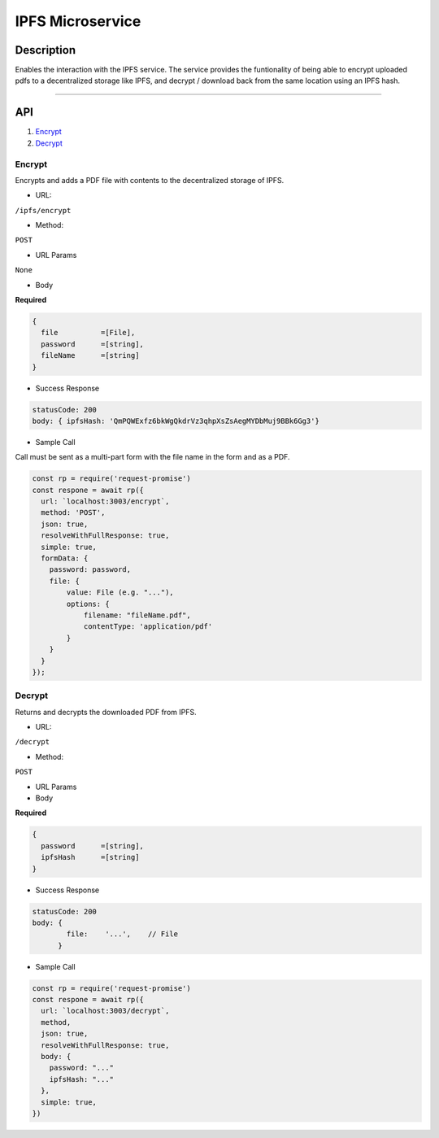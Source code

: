 ======================
IPFS Microservice
======================

Description
***********
Enables the interaction with the IPFS service.
The service provides the funtionality of being able to encrypt uploaded pdfs to a decentralized storage like IPFS, and decrypt / download back from the same location using an IPFS hash.

====

API
***

1. `Encrypt <#encrypt>`_
2. `Decrypt <#decrypt>`_

.. _encrypt:

Encrypt
-------
Encrypts and adds a PDF file with contents to the decentralized storage of IPFS.

- URL:
``/ipfs/encrypt``

- Method:
``POST``

- URL Params

``None``

- Body
**Required**

.. code-block:: console

  {
    file          =[File],
    password      =[string],
    fileName      =[string]
  }

- Success Response

.. code-block:: console

  statusCode: 200
  body: { ipfsHash: 'QmPQWExfz6bkWgQkdrVz3qhpXsZsAegMYDbMuj9BBk6Gg3'}

- Sample Call
Call must be sent as a multi-part form with the file name in the form and as a PDF.

.. code-block:: javascript

  const rp = require('request-promise')
  const respone = await rp({
    url: `localhost:3003/encrypt`,
    method: 'POST',
    json: true,
    resolveWithFullResponse: true,
    simple: true,
    formData: {
      password: password,
      file: {
          value: File (e.g. "..."),
          options: {
              filename: "fileName.pdf",
              contentType: 'application/pdf'
          }
      }
    }
  });

.. _decrypt:

Decrypt
---------------
Returns and decrypts the downloaded PDF from IPFS.

- URL:

``/decrypt``

- Method:
``POST``

- URL Params

- Body
**Required**

.. code-block:: console

  {
    password      =[string],
    ipfsHash      =[string]
  }

- Success Response

.. code-block:: console

  statusCode: 200
  body: {
          file:    '...',    // File
        }

- Sample Call

.. code-block:: javascript

  const rp = require('request-promise')
  const respone = await rp({
    url: `localhost:3003/decrypt`,
    method,
    json: true,
    resolveWithFullResponse: true,
    body: {
      password: "..."
      ipfsHash: "..."
    },
    simple: true,
  })
